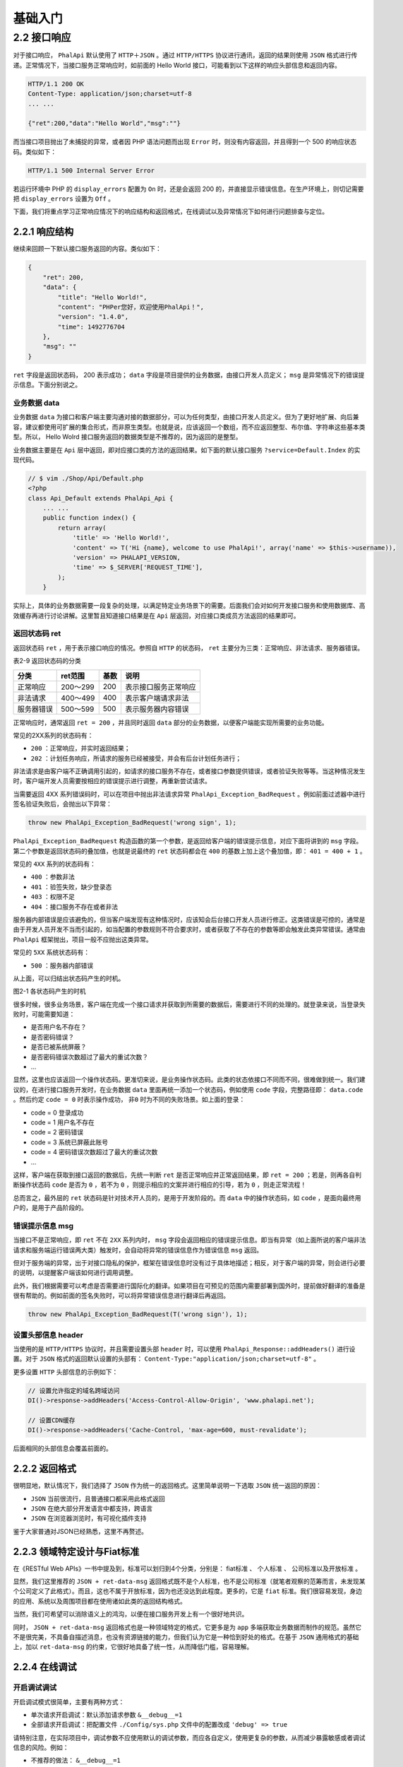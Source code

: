 ****
基础入门
****

2.2 接口响应
============
对于接口响应， ``PhalApi`` 默认使用了 ``HTTP＋JSON`` 。通过 ``HTTP/HTTPS`` 协议进行通讯，返回的结果则使用 ``JSON`` 格式进行传递。正常情况下，当接口服务正常响应时，如前面的 Hello World 接口，可能看到以下这样的响应头部信息和返回内容。

.. code-block:: shell

	HTTP/1.1 200 OK
	Content-Type: application/json;charset=utf-8
	... ...

	{"ret":200,"data":"Hello World","msg":""}

而当接口项目抛出了未捕捉的异常，或者因 PHP 语法问题而出现 ``Error`` 时，则没有内容返回，并且得到一个 500 的响应状态码。类似如下：

.. code-block:: shell

    HTTP/1.1 500 Internal Server Error

若运行环境中 PHP 的 ``display_errors`` 配置为 ``On`` 时，还是会返回 200 的，并直接显示错误信息。在生产环境上，则切记需要把 ``display_errors`` 设置为 ``Off`` 。

下面，我们将重点学习正常响应情况下的响应结构和返回格式，在线调试以及异常情况下如何进行问题排查与定位。

2.2.1 响应结构
--------------
继续来回顾一下默认接口服务返回的内容。类似如下：

.. code-block:: json

	{
	    "ret": 200,
	    "data": {
	        "title": "Hello World!",
	        "content": "PHPer您好，欢迎使用PhalApi！",
	        "version": "1.4.0",
	        "time": 1492776704
	    },
	    "msg": ""
	}

``ret`` 字段是返回状态码， 200 表示成功； ``data`` 字段是项目提供的业务数据，由接口开发人员定义； ``msg`` 是异常情况下的错误提示信息。下面分别说之。

业务数据 data
^^^^^^^^^^^^^
业务数据 ``data`` 为接口和客户端主要沟通对接的数据部分，可以为任何类型，由接口开发人员定义。但为了更好地扩展、向后兼容，建议都使用可扩展的集合形式，而非原生类型。也就是说，应该返回一个数组，而不应返回整型、布尔值、字符串这些基本类型。所以， Hello Wolrd 接口服务返回的数据类型是不推荐的，因为返回的是整型。

业务数据主要是在 ``Api`` 层中返回，即对应接口类的方法的返回结果。如下面的默认接口服务 ``?service=Default.Index`` 的实现代码。

.. code-block:: php

	// $ vim ./Shop/Api/Default.php
	<?php
	class Api_Default extends PhalApi_Api {
	    ... ...
	    public function index() {
	        return array(
	            'title' => 'Hello World!',
	            'content' => T('Hi {name}, welcome to use PhalApi!', array('name' => $this->username)),
	            'version' => PHALAPI_VERSION,
	            'time' => $_SERVER['REQUEST_TIME'],
	        );
	    }

实际上，具体的业务数据需要一段复杂的处理，以满足特定业务场景下的需要。后面我们会对如何开发接口服务和使用数据库、高效缓存再进行讨论讲解。这里暂且知道接口结果是在 ``Api`` 层返回，对应接口类成员方法返回的结果即可。

返回状态码 ret
^^^^^^^^^^^^^
返回状态码 ``ret`` ，用于表示接口响应的情况。参照自 ``HTTP`` 的状态码， ``ret`` 主要分为三类：正常响应、非法请求、服务器错误。

表2-9 返回状态码的分类

+------------+----------+------+----------------------+
| 分类       | ret范围  | 基数 | 说明                 |
+============+==========+======+======================+
| 正常响应   | 200～299 | 200  | 表示接口服务正常响应 |
+------------+----------+------+----------------------+
| 非法请求   | 400～499 | 400  | 表示客户端请求非法   |
+------------+----------+------+----------------------+
| 服务器错误 | 500～599 | 500  | 表示服务器内容错误   |
+------------+----------+------+----------------------+

正常响应时，通常返回 ``ret = 200`` ，并且同时返回 ``data`` 部分的业务数据，以便客户端能实现所需要的业务功能。

常见的2XX系列的状态码有：

- ``200`` ：正常响应，并实时返回结果；
- ``202`` ：计划任务响应，所请求的服务已经被接受，并会有后台计划任务进行；

非法请求是由客户端不正确调用引起的，如请求的接口服务不存在，或者接口参数提供错误，或者验证失败等等。当这种情况发生时，客户端开发人员需要按相应的错误提示进行调整，再重新尝试请求。

当需要返回 4XX 系列错误码时，可以在项目中抛出非法请求异常 ``PhalApi_Exception_BadRequest`` 。例如前面过滤器中进行签名验证失败后，会抛出以下异常：

.. code-block:: shell

    throw new PhalApi_Exception_BadRequest('wrong sign', 1);

``PhalApi_Exception_BadRequest`` 构造函数的第一个参数，是返回给客户端的错误提示信息，对应下面将讲到的 ``msg`` 字段。第二个参数是返回状态码的叠加值，也就是说最终的 ``ret`` 状态码都会在 ``400`` 的基数上加上这个叠加值，即： ``401 = 400 + 1`` 。

常见的 ``4XX`` 系列的状态码有：

- ``400`` ：参数非法
- ``401`` ：验签失败，缺少登录态
- ``403`` ：权限不足
- ``404`` ：接口服务不存在或者非法

服务器内部错误是应该避免的，但当客户端发现有这种情况时，应该知会后台接口开发人员进行修正。这类错误是可控的，通常是由于开发人员开发不当而引起的，如当配置的参数规则不符合要求时，或者获取了不存在的参数等即会触发此类异常错误。通常由 ``PhalApi`` 框架抛出，项目一般不应抛出这类异常。

常见的 ``5XX`` 系统状态码有：

- ``500`` ：服务器内部错误

从上面，可以归结出状态码产生的时机。

.. image:: ./images/ch-2-ret-happen.jpg

图2-1 各状态码产生的时机

很多时候，很多业务场景，客户端在完成一个接口请求并获取到所需要的数据后，需要进行不同的处理的。就登录来说，当登录失败时，可能需要知道：

- 是否用户名不存在？
- 是否密码错误？
- 是否已被系统屏蔽？
- 是否密码错误次数超过了最大的重试次数？
- ...

显然，这里也应该返回一个操作状态码。更准切来说，是业务操作状态码。此类的状态依接口不同而不同，很难做到统一。我们建议的，在进行接口服务开发时，在业务数据 ``data`` 里面再统一添加一个状态码，例如使用 ``code`` 字段，完整路径即： ``data.code`` 。然后约定 ``code = 0`` 时表示操作成功， ``非0`` 时为不同的失败场景。如上面的登录：

- code = 0 登录成功
- code = 1 用户名不存在
- code = 2 密码错误
- code = 3 系统已屏蔽此账号
- code = 4 密码错误次数超过了最大的重试次数
- ...

这样，客户端在获取到接口返回的数据后，先统一判断 ``ret`` 是否正常响应并正常返回结果，即 ``ret = 200`` ；若是，则再各自判断操作状态码 ``code`` 是否为 ``0`` ，若不为 ``0`` ，则提示相应的文案并进行相应的引导，若为 ``0`` ，则走正常流程！

总而言之，最外层的 ``ret`` 状态码是针对技术开人员的，是用于开发阶段的。而 ``data`` 中的操作状态码，如 ``code`` ，是面向最终用户的，是用于产品阶段的。

错误提示信息 msg
^^^^^^^^^^^^^^^
当接口不是正常响应，即 ``ret`` 不在 ``2XX`` 系列内时， ``msg`` 字段会返回相应的错误提示信息。即当有异常（如上面所说的客户端非法请求和服务端运行错误两大类）触发时，会自动将异常的错误信息作为错误信息 ``msg`` 返回。

但对于服务端的异常，出于对接口隐私的保护，框架在错误信息时没有过于具体地描述；相反，对于客户端的异常，则会进行必要的说明，以提醒客户端该如何进行调用调整。

此外，我们根据需要可以考虑是否需要进行国际化的翻译。如果项目在可预见的范围内需要部署到国外时，提前做好翻译的准备是很有帮助的。例如前面的签名失败时，可以将异常错误信息进行翻译后再返回。

.. code-block:: shell

    throw new PhalApi_Exception_BadRequest(T('wrong sign'), 1);

设置头部信息 header
^^^^^^^^^^^^^^^^^^
当使用的是 ``HTTP/HTTPS`` 协议时，并且需要设置头部 ``header`` 时，可以使用 ``PhalApi_Response::addHeaders()`` 进行设置。对于 ``JSON`` 格式的返回默认设置的头部有： ``Content-Type:"application/json;charset=utf-8"`` 。

更多设置 ``HTTP`` 头部信息的示例如下：

.. code-block:: php

	// 设置允许指定的域名跨域访问
	DI()->response->addHeaders('Access-Control-Allow-Origin', 'www.phalapi.net');

	// 设置CDN缓存
	DI()->response->addHeaders('Cache-Control, 'max-age=600, must-revalidate');

后面相同的头部信息会覆盖前面的。

2.2.2 返回格式
--------------
很明显地，默认情况下，我们选择了 ``JSON`` 作为统一的返回格式。这里简单说明一下选取 ``JSON`` 统一返回的原因：

- ``JSON`` 当前很流行，且普通接口都采用此格式返回
- ``JSON`` 在绝大部分开发语言中都支持，跨语言
- ``JSON`` 在浏览器浏览时，有可视化插件支持

鉴于大家普通对JSON已经熟悉，这里不再赘述。


2.2.3 领域特定设计与Fiat标准
---------------------------
在《RESTful Web APIs》一书中提及到，标准可以划归到4个分类，分别是： fiat标准 、 个人标准 、 公司标准以及开放标准 。

显然，我们这里推荐的 ``JSON + ret-data-msg`` 返回格式既不是个人标准，也不是公司标准（就笔者观察的范筹而言，未发现某个公司定义了此格式）。而且，这也不属于开放标准，因为也还没达到此程度。更多的，它是 ``fiat`` 标准。我们很容易发现，身边的应用、系统以及周围项目都在使用诸如此类的返回结构格式。

当然，我们可希望可以消除语义上的鸿沟，以便在接口服务开发上有一个很好地共识。

同时， ``JSON + ret-data-msg`` 返回格式也是一种领域特定的格式，它更多是为 ``app`` 多端获取业务数据而制作的规范。虽然它不是很完美，不具备自描述消息，也没有资源链接的能力，但我们认为它是一种恰到好处的格式。在基于 ``JSON`` 通用格式的基础上，加以 ``ret-data-msg`` 的约束，它很好地具备了统一性，从而降低门槛，容易理解。

2.2.4 在线调试
-------------

开启调试调试
^^^^^^^^^^^
开启调试模式很简单，主要有两种方式：

- 单次请求开启调试：默认添加请求参数 ``&__debug__=1``
- 全部请求开启调试：把配置文件 ``./Config/sys.php`` 文件中的配置改成 ``'debug' => true``

请特别注意，在实际项目中，调试参数不应使用默认的调试参数，而应各自定义，使用更复杂的参数，从而减少暴露敏感或者调试信息的风险。例如：

- 不推荐的做法： ``&__debug__=1``
- 一般的做法： ``&__phalapi_debug__=1``
- 更好的做法： ``&__phalapi_debug__=202cb962ac59075b964b07152d234b70``

调试信息有哪些？
^^^^^^^^^^^^^^
正常响应的情况下，当开启调试模式后，会返回多一个 ``debug`` 字段，里面有相关的调试信息。如下所示：

.. code-block:: json

	{
	    "ret": 200,
	    "data": {
	    },
	    "msg": "",
	    "debug": {
	        "stack": [  // 自定义埋点信息
	        ],
	        "sqls": [  // 全部执行的SQL语句
	        ]
	    }
	}

.. note:: 调试信息仅当在开启调试模式后，才会返回并显示。

在发生未能捕捉的异常时，并且开启调试模式后，会将发生的异常转换为对应的结果按结果格式返回，即其结构会变成以下这样：

.. code-block:: json

	{
	    "ret": 0,  // 异常时的错误码
	    "data": [],
	    "msg": "", // 异常时的错误信息
	    "debug": {
	        "exception": [  // 异常时的详细堆栈信息
	        ],
	        "stack": [  // 自定义埋点信息
	        ],
	        "sqls": [  // 全部执行的SQL语句
	        ]
	    }
	}

查看全部执行的SQL语句
"""""""""""""""""""
``debug.sqls`` 中会显示所执行的全部SQL语句，由框架自动搜集并统计。最后显示的信息格式是：

.. code-block:: shell

    [序号 - 当前SQL的执行时间ms]所执行的SQL语句及参数列表

示例：

.. code-block:: shell

    [1 - 0.32ms]SELECT * FROM tbl_user WHERE (id = ?); -- 1

表示是第一条执行的 ``SQL`` 语句，消耗了 0.32 毫秒， ``SQL`` 语句是 ``SELECT * FROM tbl_user WHERE (id = ?);`` ，其中参数是 1 。

查看自定义埋点信息
"""""""""""""""""
``debug.stack`` 中埋点信息的格式如下：

.. code-block:: shell

    [#序号 - 距离最初节点的执行时间ms - 节点标识]代码文件路径(文件行号)

示例：

.. code-block:: shell

    [#0 - 0ms]/path/to/PhalApi/Public/index.php(6)

表示，这是第一个埋点（由框架自行添加），执行时间为 0 毫秒，所在位置是文件 ``/path/to/PhalApi/Public/index.php`` 的第 6 行。即第一条的埋点发生在框架初始化时：

.. code-block:: php

	// $ vim ./Public/init.php
	if (DI()->debug) {
	    // 启动追踪器
	    DI()->tracer->mark();
	    ... ...
	}

与 ``SQL`` 语句的调试信息不同的是，自定义埋点则需要开发人员根据需要自行记录，可以使用全球追踪器 ``DI()->tracer`` 进行纪录，其使用如下：

.. code-block:: php

	// 添加纪录埋点
	DI()->tracer->mark();

	// 添加纪录埋点，并指定节点标识
	DI()->tracer->mark('DO_SOMETHING');

通过上面方法，可以对执行经过的路径作标记。你可以指定节点标识，也可以不指定。对一些复杂的接口，可以在业务代码中添加这样的埋点，追踪接口的响应时间，以便进一步优化性能。当然，更专业的性能分析工具推荐使用 `XHprof <http://git.oschina.net/dogstar/PhalApi-Library/tree/master/Xhprof>`_ 。

例如在 Hello World 接口服务中，添加一个操作埋点。

.. code-block:: php

	// $ vim ./Shop/Api/Welcome.php
    public function say() {
        DI()->tracer->mark('欢迎光临');

        return 'Hello World';
    }

再次请求，并使用 ``&__debug__=1`` 开启调试模式后会看到类似这样的返回结果。

.. code-block:: json

	{
	    "ret": 200,
	    "data": "Hello World",
	    "msg": "",
	    "debug": {
	        "stack": [
	            "[#0 - 0ms]/path/to/PhalApi/Public/shop/index.php(6)",
	            "[#1 - 5.4ms - 欢迎光临]/path/to/PhalApi/Shop/Api/Welcome.php(13)"
	        ],
	        "sqls": []
	    }
	}

可以看出，在“开始读取数据库”前消耗了5.4毫秒，以及相关的代码位置。

查看异常堆栈信息
"""""""""""""""
当有未能捕捉的接口异常时，开启调试模式后，框架会把对应的异常转换成对应的返回结果，并在 ``debug.exception`` 中体现。而不是像正常情况直接 500 ，页面空白。这些都是由框架自动处理的。

继续上面的示例，让我们故意制造一些麻烦，手动抛出一个异常。

.. code-block:: php

	// $ vim ./Shop/Api/Welcome.php
    public function say() {
        DI()->tracer->mark('欢迎光临');

        throw new Exception('这是一个演示异常调试的示例', 501);

        return 'Hello World';
    }

再次请求后，除了 ``SQL`` 语句和自定义埋点信息外，还会看到这样的异常堆栈信息。

.. code-block:: json

	{
	    "ret": 501,
	    "data": [],
	    "msg": "这是一个演示异常调试的示例",
	    "debug": {
	        "exception": [
	            {
	                "function": "say",
	                "class": "Api_Welcome",
	                "type": "-&gt;",
	                "args": []
	            },
	            ... ...
	        ],
	        "stack": ... ...,
	        "sqls": ... ...
	    }
	}

然后便可根据返回的异常信息进行排查定位问题。

添加自定义调试信息
"""""""""""""""""
当需要添加其他调试信息时，可以使用 ``DI()->response->setDebug()`` 进行添加。

如：

.. code-block:: php

	$x = 'this is x';
	$y = array('this is y');
	DI()->response->setDebug('x', $x);
	DI()->response->setDebug('y', $y);

请求后，可以看到：

.. code-block:: json

	"debug": {
        "x": "this is x",
        "y": [
            "this is y"
        ]
    }


2.2.5 扩展你的项目
-----------------

调整响应结构
^^^^^^^^^^^
默认返回的是 ``ret`` 字段、 ``data`` 字段和 ``msg`` 字段。如果需要使用其他字段名称，可以重写 ``PhalApi_Response::getResult()`` ，然后重新注册即可。请在父类返回的基础上再作调整，以保持对调试模式和后续新增基础功能的支持。

例如，类似微信开放平台的接口一样，成功时只返回 ``data`` 字段，失败时则只返回 ``ret`` 字段和 ``msg`` 字段，并分别改名为 ``status`` 字段和 ``errormsg`` 字段。

.. code-block:: php

	// $ vim ./Shop/Common/Response/Result.php
	<?php
	class Common_Response_Result extends PhalAPi_Response_JSON {

	    public function getResult() {
	        $newRs = array();

	        $oldRs = parent::getResult();
	        if ($oldRs['ret'] >= 200 && $oldRs['ret'] <= 299) {
	            $newRs = $oldRs['data'];
	        } else {
	            $newRs['status'] = $oldRs['ret'];
	            $newRs['errormsg'] = $oldRs['msg'];
	        }

	        if (isset($oldRs['debug']) && is_array($newRs)) {
	            $newRs['debug'] = $oldRs['debug'];
	        }

	        return $newRs;
	    }
	}

重写并实现后，需要重新注册 ``DI()->response`` 服务，这里是在 ``Shop`` 项目的入口文件进行重新注册。

.. code-block:: php

	// $ vim ./Public/shop/index.php
	// 调整返回结构
	DI()->response = 'Common_Response_Result';

随后，再访问接口服务，便可看到返回的结构已发生变化。例如访问默认接口服务 ``?service=Default.Index`` ，会返回：

.. code-block:: json

	{
	    "title": "Hello World!",
	    "content": "PHPer您好，欢迎使用PhalApi！",
	    "version": "1.4.0",
	    "time": 1495007735
	}

使用其他返回格式
^^^^^^^^^^^^^^^
除了使用 ``JSON`` 格式返回外，还可以使用其他格式返回结果。

例如在部分 ``H5`` 混合应用页面进行异步请求的情况下，客户端需要服务端返回 ``JSONP`` 格式的结果，则可以这样在初始化文件 ``./Public/init.php`` 中去掉以下注释。

.. code-block:: php

	if (!empty($_GET['callback'])) {
	    DI()->response = new PhalApi_Response_JsonP($_GET['callback']);
	}

当需要返回一种当前 ``PhalApi`` 没提供的格式，需要返回其他格式时，可以：

1. 实现抽象方法 ``PhalApi_Response::formatResult($result)`` 并返回格式化后结果；
2. 重新注册 ``DI()->response`` 服务；

这里以扩展 ``XML`` 返回格式为例，简单说明。首先，添加并实现一个子类，把结果转换为 ``XML`` ：

.. code-block:: php

	// $ vim ./Shop/Common/Response/XML.php
	<?php
	class Common_Response_XML extends PhalApi_Response {

	    protected function formatResult($result) {
	        // TODO：把数组$result格式化成XML ...
	    }
	}

.. note:: 关于数组转XML，可参考 `将PHP数组转成XML <http://www.oschina.net/code/snippet_54100_1548>`_ ，或 `Convert array to XML in PHP <http://www.codexworld.com/convert-array-to-xml-in-php/>`_

随后，在 ``Shop`` 项目的入口文件中重新注册。

.. code-block:: php

	// $ vim ./Public/shop/index.php
	DI()->response = 'Common_Response_XML';

再次请求 Hello World 接口服务时，可以看到结果已经改用 ``XML`` 返回。

.. code-block:: xml

	<?xml version="1.0" encoding="utf-8"?>
	<data><ret>200</ret><data>Hello World</data><msg></msg></data>














